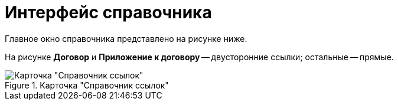 = Интерфейс справочника

Главное окно справочника представлено на рисунке ниже.

На рисунке *Договор* и *Приложение к договору* -- двусторонние ссылки; остальные -- прямые.

.Карточка "Справочник ссылок"
image::link_Main.png[Карточка "Справочник ссылок"]
